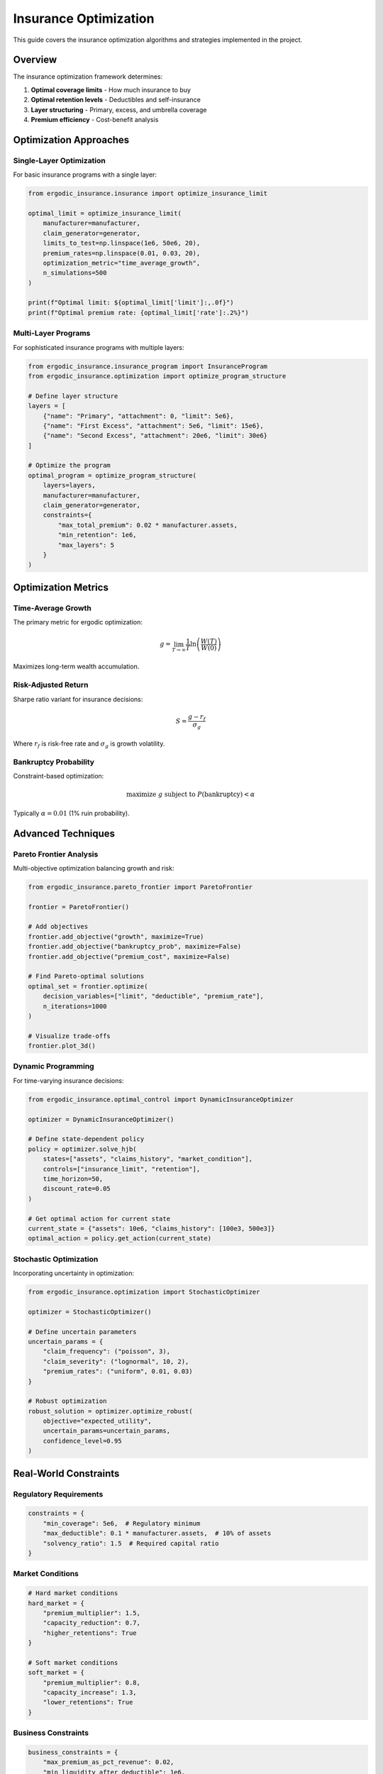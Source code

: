 Insurance Optimization
======================

This guide covers the insurance optimization algorithms and strategies implemented in the project.

Overview
--------

The insurance optimization framework determines:

1. **Optimal coverage limits** - How much insurance to buy
2. **Optimal retention levels** - Deductibles and self-insurance
3. **Layer structuring** - Primary, excess, and umbrella coverage
4. **Premium efficiency** - Cost-benefit analysis

Optimization Approaches
-----------------------

Single-Layer Optimization
~~~~~~~~~~~~~~~~~~~~~~~~~

For basic insurance programs with a single layer:

.. code-block:: python

   from ergodic_insurance.insurance import optimize_insurance_limit

   optimal_limit = optimize_insurance_limit(
       manufacturer=manufacturer,
       claim_generator=generator,
       limits_to_test=np.linspace(1e6, 50e6, 20),
       premium_rates=np.linspace(0.01, 0.03, 20),
       optimization_metric="time_average_growth",
       n_simulations=500
   )

   print(f"Optimal limit: ${optimal_limit['limit']:,.0f}")
   print(f"Optimal premium rate: {optimal_limit['rate']:.2%}")

Multi-Layer Programs
~~~~~~~~~~~~~~~~~~~~

For sophisticated insurance programs with multiple layers:

.. code-block:: python

   from ergodic_insurance.insurance_program import InsuranceProgram
   from ergodic_insurance.optimization import optimize_program_structure

   # Define layer structure
   layers = [
       {"name": "Primary", "attachment": 0, "limit": 5e6},
       {"name": "First Excess", "attachment": 5e6, "limit": 15e6},
       {"name": "Second Excess", "attachment": 20e6, "limit": 30e6}
   ]

   # Optimize the program
   optimal_program = optimize_program_structure(
       layers=layers,
       manufacturer=manufacturer,
       claim_generator=generator,
       constraints={
           "max_total_premium": 0.02 * manufacturer.assets,
           "min_retention": 1e6,
           "max_layers": 5
       }
   )

Optimization Metrics
--------------------

Time-Average Growth
~~~~~~~~~~~~~~~~~~~

The primary metric for ergodic optimization:

.. math::

   g = \lim_{T \to \infty} \frac{1}{T} \ln\left(\frac{W(T)}{W(0)}\right)

Maximizes long-term wealth accumulation.

Risk-Adjusted Return
~~~~~~~~~~~~~~~~~~~~

Sharpe ratio variant for insurance decisions:

.. math::

   S = \frac{g - r_f}{\sigma_g}

Where :math:`r_f` is risk-free rate and :math:`\sigma_g` is growth volatility.

Bankruptcy Probability
~~~~~~~~~~~~~~~~~~~~~~

Constraint-based optimization:

.. math::

   \text{maximize } g \text{ subject to } P(\text{bankruptcy}) < \alpha

Typically :math:`\alpha = 0.01` (1% ruin probability).

Advanced Techniques
-------------------

Pareto Frontier Analysis
~~~~~~~~~~~~~~~~~~~~~~~~

Multi-objective optimization balancing growth and risk:

.. code-block:: python

   from ergodic_insurance.pareto_frontier import ParetoFrontier

   frontier = ParetoFrontier()

   # Add objectives
   frontier.add_objective("growth", maximize=True)
   frontier.add_objective("bankruptcy_prob", maximize=False)
   frontier.add_objective("premium_cost", maximize=False)

   # Find Pareto-optimal solutions
   optimal_set = frontier.optimize(
       decision_variables=["limit", "deductible", "premium_rate"],
       n_iterations=1000
   )

   # Visualize trade-offs
   frontier.plot_3d()

Dynamic Programming
~~~~~~~~~~~~~~~~~~~

For time-varying insurance decisions:

.. code-block:: python

   from ergodic_insurance.optimal_control import DynamicInsuranceOptimizer

   optimizer = DynamicInsuranceOptimizer()

   # Define state-dependent policy
   policy = optimizer.solve_hjb(
       states=["assets", "claims_history", "market_condition"],
       controls=["insurance_limit", "retention"],
       time_horizon=50,
       discount_rate=0.05
   )

   # Get optimal action for current state
   current_state = {"assets": 10e6, "claims_history": [100e3, 500e3]}
   optimal_action = policy.get_action(current_state)

Stochastic Optimization
~~~~~~~~~~~~~~~~~~~~~~~

Incorporating uncertainty in optimization:

.. code-block:: python

   from ergodic_insurance.optimization import StochasticOptimizer

   optimizer = StochasticOptimizer()

   # Define uncertain parameters
   uncertain_params = {
       "claim_frequency": ("poisson", 3),
       "claim_severity": ("lognormal", 10, 2),
       "premium_rates": ("uniform", 0.01, 0.03)
   }

   # Robust optimization
   robust_solution = optimizer.optimize_robust(
       objective="expected_utility",
       uncertain_params=uncertain_params,
       confidence_level=0.95
   )

Real-World Constraints
----------------------

Regulatory Requirements
~~~~~~~~~~~~~~~~~~~~~~~

.. code-block:: python

   constraints = {
       "min_coverage": 5e6,  # Regulatory minimum
       "max_deductible": 0.1 * manufacturer.assets,  # 10% of assets
       "solvency_ratio": 1.5  # Required capital ratio
   }

Market Conditions
~~~~~~~~~~~~~~~~~

.. code-block:: python

   # Hard market conditions
   hard_market = {
       "premium_multiplier": 1.5,
       "capacity_reduction": 0.7,
       "higher_retentions": True
   }

   # Soft market conditions
   soft_market = {
       "premium_multiplier": 0.8,
       "capacity_increase": 1.3,
       "lower_retentions": True
   }

Business Constraints
~~~~~~~~~~~~~~~~~~~~

.. code-block:: python

   business_constraints = {
       "max_premium_as_pct_revenue": 0.02,
       "min_liquidity_after_deductible": 1e6,
       "max_collateral_requirements": 5e6
   }

Model Case: Widget Manufacturer
--------------------------------

Optimization Process
~~~~~~~~~~~~~~~~~~~~

1. **Baseline Analysis**

   .. code-block:: python

      # No insurance baseline
      baseline = simulate_without_insurance(manufacturer, n_years=100)
      print(f"Bankruptcy rate: {baseline['bankruptcy_rate']:.1%}")
      print(f"Time-avg growth: {baseline['time_avg_growth']:.2%}")

2. **Single Layer Optimization**

   .. code-block:: python

      # Find optimal single layer
      single_layer = optimize_single_layer(
          manufacturer,
          limits=np.logspace(6, 8, 50)  # $1M to $100M
      )

3. **Multi-Layer Refinement**

   .. code-block:: python

      # Build optimal program
      program = build_optimal_program(
          manufacturer,
          n_layers=3,
          total_limit=single_layer['limit']
      )

4. **Sensitivity Analysis**

   .. code-block:: python

      # Test robustness
      sensitivity = analyze_sensitivity(
          program,
          vary_params=["claim_frequency", "severity", "correlation"],
          n_scenarios=1000
      )

Results
~~~~~~~

* **Optimal limit**: \$15M (1.5x annual revenue)
* **Optimal retention**: \$1M (10% of assets)
* **Premium rate**: 1.8% of limit
* **Time-average growth improvement**: +3.2% annually
* **Bankruptcy reduction**: 15% → 0.8%

Implementation Guide
--------------------

Step 1: Define Objectives
~~~~~~~~~~~~~~~~~~~~~~~~~~

.. code-block:: python

   objectives = {
       "primary": "maximize_time_avg_growth",
       "constraints": [
           "bankruptcy_prob < 0.01",
           "premium_cost < 0.02 * revenue"
       ]
   }

Step 2: Set Up Optimization
~~~~~~~~~~~~~~~~~~~~~~~~~~~~

.. code-block:: python

   from ergodic_insurance.decision_engine import InsuranceDecisionEngine

   engine = InsuranceDecisionEngine(
       manufacturer=manufacturer,
       objectives=objectives
   )

Step 3: Run Optimization
~~~~~~~~~~~~~~~~~~~~~~~~~

.. code-block:: python

   optimal_decision = engine.optimize(
       method="differential_evolution",
       n_iterations=1000,
       parallel=True
   )

Step 4: Validate Results
~~~~~~~~~~~~~~~~~~~~~~~~~

.. code-block:: python

   validation = engine.validate_decision(
       optimal_decision,
       n_simulations=10000,
       confidence_level=0.95
   )

   print(f"Expected improvement: {validation['expected_improvement']:.2%}")
   print(f"Confidence interval: {validation['ci_lower']:.2%} - {validation['ci_upper']:.2%}")

Best Practices
--------------

1. **Start simple**: Begin with single-layer optimization
2. **Use appropriate metrics**: Time-average for long-term, VaR for short-term
3. **Consider correlation**: Model dependency between operational and financial risks
4. **Validate robustness**: Test across different economic scenarios
5. **Monitor and adjust**: Re-optimize as conditions change

See Also
--------

* :doc:`api/insurance` - Insurance module API
* :doc:`api/optimization` - Optimization algorithms
* :doc:`user_guide/decision_framework` - Decision-making guide
* :doc:`examples` - Practical examples
